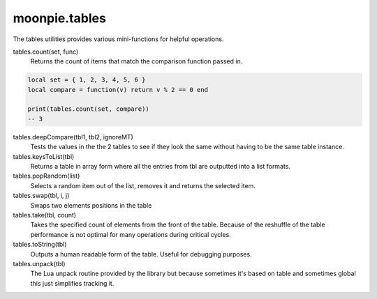 moonpie.tables
==============

The tables utilities provides various mini-functions for helpful operations.

tables.count(set, func)
  Returns the count of items that match the comparison function passed in.

.. code-block:: lua

  local set = { 1, 2, 3, 4, 5, 6 }
  local compare = function(v) return v % 2 == 0 end

  print(tables.count(set, compare))
  -- 3


tables.deepCompare(tbl1, tbl2, ignoreMT)
  Tests the values in the the 2 tables to see if they look the same without having to be the same table instance.

tables.keysToList(tbl)
  Returns a table in array form where all the entries from tbl are outputted into a list formats.

tables.popRandom(list)
  Selects a random item out of the list, removes it and returns the selected item.

tables.swap(tbl, i, j)
  Swaps two elements positions in the table

tables.take(tbl, count)
  Takes the specified count of elements from the front of the table. Because of the reshuffle of the table performance
  is not optimal for many operations during critical cycles.

tables.toString(tbl)
  Outputs a human readable form of the table. Useful for debugging purposes.

tables.unpack(tbl)
  The Lua unpack routine provided by the library but because sometimes it's based on table and sometimes global
  this just simplifies tracking it.